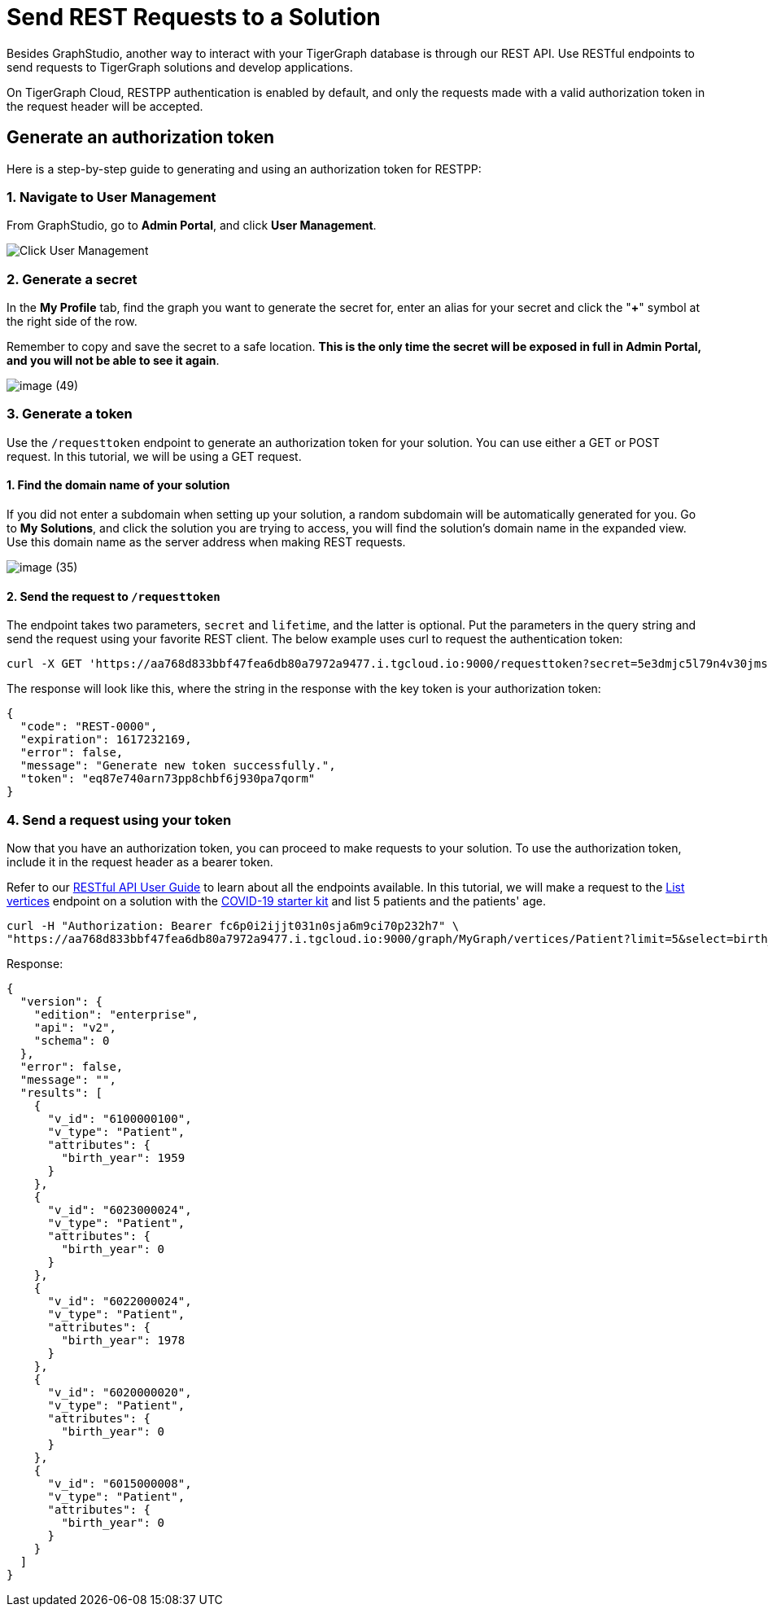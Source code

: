 = Send REST Requests to a Solution

Besides GraphStudio, another way to interact with your TigerGraph database is through our REST API. Use RESTful endpoints to send requests to TigerGraph solutions and develop applications.

On TigerGraph Cloud, RESTPP authentication is enabled by default, and only the requests made with a valid authorization token in the request header will be accepted.

== Generate an authorization token

Here is a step-by-step guide to generating and using an authorization token for RESTPP:

=== 1. Navigate to User Management

From GraphStudio, go to *Admin Portal*, and click *User Management*.

image::image (46).png[Click User Management]

=== 2. Generate a secret

In the *My Profile* tab, find the graph you want to generate the secret for, enter an alias for your secret and click the "*+*" symbol at the right side of the row.

Remember to copy and save the secret to a safe location. *This is the only time the secret will be exposed in full in Admin Portal, and you will not be able to see it again*.

image::image (49).png[]

=== 3. Generate a token

Use the `/requesttoken` endpoint to generate an authorization token for your solution. You can use either a GET or POST request. In this tutorial, we will be using a GET request.

==== 1. Find the domain name of your solution

If you did not enter a subdomain when setting up your solution, a random subdomain will be automatically generated for you. Go to *My Solutions*, and click the solution you are trying to access, you will find the solution's domain name in the expanded view. Use this domain name as the server address when making REST requests.

image::image (35).png[]

==== 2. Send the request to `/requesttoken`

The endpoint takes two parameters, `secret` and `lifetime`, and the latter is optional. Put the parameters in the query string and send the request using your favorite REST client. The below example uses curl to request the authentication token:

[source,console]
----
curl -X GET 'https://aa768d833bbf47fea6db80a7972a9477.i.tgcloud.io:9000/requesttoken?secret=5e3dmjc5l79n4v30jmsou02qji07f8tb'
----

The response will look like this, where the string in the response with the key token is your authorization token:

[source,javascript]
----
{
  "code": "REST-0000",
  "expiration": 1617232169,
  "error": false,
  "message": "Generate new token successfully.",
  "token": "eq87e740arn73pp8chbf6j930pa7qorm"
}
----

=== 4. Send a request using your token

Now that you have an authorization token, you can proceed to make requests to your solution. To use the authorization token, include it in the request header as a bearer token.

Refer to our xref:3.2@tigergraph-server:API:built-in-endpoints.adoc[RESTful API User Guide] to learn about all the endpoints available. In this tutorial, we will make a request to the xref:3.2@tigergraph-server:API:built-in-endpoints.adoc#_list_vertices[List vertices] endpoint on a solution with the https://www.youtube.com/watch?v=s6-QapCEz1M&feature=youtu.be&ab_channel=TigerGraph[COVID-19 starter kit] and list 5 patients and the patients' age.

[source,console]
----
curl -H "Authorization: Bearer fc6p0i2ijjt031n0sja6m9ci70p232h7" \
"https://aa768d833bbf47fea6db80a7972a9477.i.tgcloud.io:9000/graph/MyGraph/vertices/Patient?limit=5&select=birth_year"
----

Response:

[source,console]
----
{
  "version": {
    "edition": "enterprise",
    "api": "v2",
    "schema": 0
  },
  "error": false,
  "message": "",
  "results": [
    {
      "v_id": "6100000100",
      "v_type": "Patient",
      "attributes": {
        "birth_year": 1959
      }
    },
    {
      "v_id": "6023000024",
      "v_type": "Patient",
      "attributes": {
        "birth_year": 0
      }
    },
    {
      "v_id": "6022000024",
      "v_type": "Patient",
      "attributes": {
        "birth_year": 1978
      }
    },
    {
      "v_id": "6020000020",
      "v_type": "Patient",
      "attributes": {
        "birth_year": 0
      }
    },
    {
      "v_id": "6015000008",
      "v_type": "Patient",
      "attributes": {
        "birth_year": 0
      }
    }
  ]
}
----
